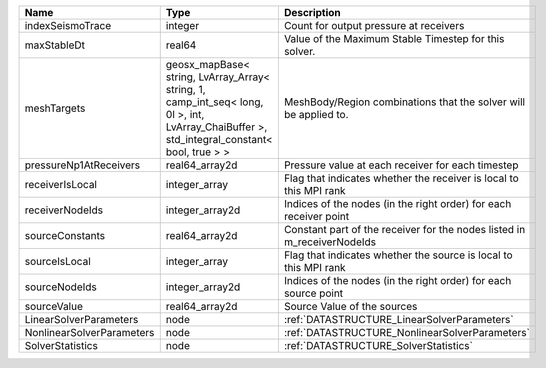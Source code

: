 

========================= =========================================================================================================================================== ======================================================================= 
Name                      Type                                                                                                                                        Description                                                             
========================= =========================================================================================================================================== ======================================================================= 
indexSeismoTrace          integer                                                                                                                                     Count for output pressure at receivers                                  
maxStableDt               real64                                                                                                                                      Value of the Maximum Stable Timestep for this solver.                   
meshTargets               geosx_mapBase< string, LvArray_Array< string, 1, camp_int_seq< long, 0l >, int, LvArray_ChaiBuffer >, std_integral_constant< bool, true > > MeshBody/Region combinations that the solver will be applied to.        
pressureNp1AtReceivers    real64_array2d                                                                                                                              Pressure value at each receiver for each timestep                       
receiverIsLocal           integer_array                                                                                                                               Flag that indicates whether the receiver is local to this MPI rank      
receiverNodeIds           integer_array2d                                                                                                                             Indices of the nodes (in the right order) for each receiver point       
sourceConstants           real64_array2d                                                                                                                              Constant part of the receiver for the nodes listed in m_receiverNodeIds 
sourceIsLocal             integer_array                                                                                                                               Flag that indicates whether the source is local to this MPI rank        
sourceNodeIds             integer_array2d                                                                                                                             Indices of the nodes (in the right order) for each source point         
sourceValue               real64_array2d                                                                                                                              Source Value of the sources                                             
LinearSolverParameters    node                                                                                                                                        :ref:`DATASTRUCTURE_LinearSolverParameters`                             
NonlinearSolverParameters node                                                                                                                                        :ref:`DATASTRUCTURE_NonlinearSolverParameters`                          
SolverStatistics          node                                                                                                                                        :ref:`DATASTRUCTURE_SolverStatistics`                                   
========================= =========================================================================================================================================== ======================================================================= 


